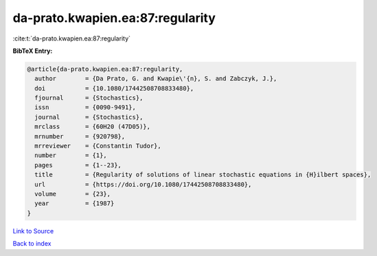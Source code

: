 da-prato.kwapien.ea:87:regularity
=================================

:cite:t:`da-prato.kwapien.ea:87:regularity`

**BibTeX Entry:**

.. code-block:: bibtex

   @article{da-prato.kwapien.ea:87:regularity,
     author        = {Da Prato, G. and Kwapie\'{n}, S. and Zabczyk, J.},
     doi           = {10.1080/17442508708833480},
     fjournal      = {Stochastics},
     issn          = {0090-9491},
     journal       = {Stochastics},
     mrclass       = {60H20 (47D05)},
     mrnumber      = {920798},
     mrreviewer    = {Constantin Tudor},
     number        = {1},
     pages         = {1--23},
     title         = {Regularity of solutions of linear stochastic equations in {H}ilbert spaces},
     url           = {https://doi.org/10.1080/17442508708833480},
     volume        = {23},
     year          = {1987}
   }

`Link to Source <https://doi.org/10.1080/17442508708833480},>`_


`Back to index <../By-Cite-Keys.html>`_
